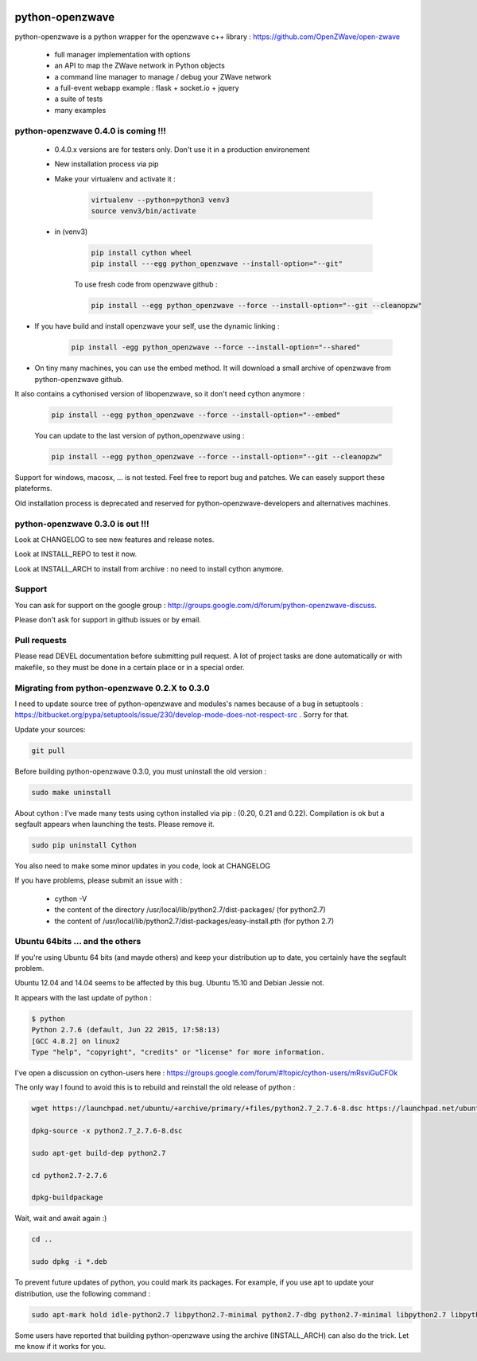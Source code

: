 .. image:: https://travis-ci.org/OpenZWave/python-openzwave.svg?branch=master
    :target: https://travis-ci.org/OpenZWave/python-openzwave
    :alt: Travis status

.. image:: https://circleci.com/gh/OpenZWave/python-openzwave.png?style=shield
    :target: https://circleci.com/gh/OpenZWave/python-openzwave
    :alt: Circle status

================
python-openzwave
================

python-openzwave is a python wrapper for the openzwave c++ library : https://github.com/OpenZWave/open-zwave

 * full manager implementation with options
 * an API to map the ZWave network in Python objects
 * a command line manager to manage / debug your ZWave network
 * a full-event webapp example : flask + socket.io + jquery
 * a suite of tests
 * many examples

python-openzwave 0.4.0 is coming !!!
====================================
 
 - 0.4.0.x versions are for testers only. Don't use it in a production environement
 
 - New installation process via pip
 
 - Make your virtualenv and activate it : 
 
    .. code-block:: bash

        virtualenv --python=python3 venv3
        source venv3/bin/activate

 - in (venv3)       
 
    .. code-block:: bash
    
        pip install cython wheel
        pip install ---egg python_openzwave --install-option="--git"

    To use fresh code from openzwave github :

    .. code-block:: bash
    
        pip install --egg python_openzwave --force --install-option="--git --cleanopzw"

- If you have build and install openzwave your self, use the dynamic linking :

    .. code-block:: bash
    
        pip install -egg python_openzwave --force --install-option="--shared"

- On tiny many machines, you can use the embed method. It will download a small archive of openzwave from python-openzwave github. 
It also contains a cythonised version of libopenzwave, so it don't need cython anymore :

    .. code-block:: bash
    
        pip install --egg python_openzwave --force --install-option="--embed"

    You can update to the last version of python_openzwave using :
        
    .. code-block:: bash
    
        pip install --egg python_openzwave --force --install-option="--git --cleanopzw"
    

Support for windows, macosx, ... is not tested. Feel free to report bug and patches. We can easely support these plateforms.

Old installation process is deprecated and reserved for python-openzwave-developers and alternatives machines.

python-openzwave 0.3.0 is out !!!
=================================

Look at CHANGELOG to see new features and release notes.

Look at INSTALL_REPO to test it now.

Look at INSTALL_ARCH to install from archive : no need to install cython anymore.

Support
=======
You can ask for support on the google group : http://groups.google.com/d/forum/python-openzwave-discuss.

Please don't ask for support in github issues or by email.

Pull requests
=============
Please read DEVEL documentation before submitting pull request.
A lot of project tasks are done automatically or with makefile, so they must be done in a certain place or in a special order.

Migrating from python-openzwave 0.2.X to 0.3.0
==============================================
I need to update source tree of python-openzwave and modules's names because of a bug in setuptools : https://bitbucket.org/pypa/setuptools/issue/230/develop-mode-does-not-respect-src .
Sorry for that.

Update your sources:

.. code-block:: bash

    git pull

Before building python-openzwave 0.3.0, you must uninstall the old version :

.. code-block:: bash

    sudo make uninstall

About cython : I've made many tests using cython installed via pip : (0.20, 0.21 and 0.22).
Compilation is ok but a segfault appears when launching the tests. Please remove it.

.. code-block:: bash

    sudo pip uninstall Cython

You also need to make some minor updates in you code, look at CHANGELOG

If you have problems, please submit an issue with :

 - cython -V
 - the content of the directory /usr/local/lib/python2.7/dist-packages/ (for python2.7)
 - the content of /usr/local/lib/python2.7/dist-packages/easy-install.pth (for python 2.7)


Ubuntu 64bits ... and the others
================================

If you're using Ubuntu 64 bits (and mayde others) and keep your distribution up to date,
you certainly have the segfault problem.

Ubuntu 12.04 and 14.04 seems to be affected by this bug. Ubuntu 15.10 and Debian Jessie not.

It appears with the last update of python :

.. code-block:: bash

    $ python
    Python 2.7.6 (default, Jun 22 2015, 17:58:13)
    [GCC 4.8.2] on linux2
    Type "help", "copyright", "credits" or "license" for more information.


I've open a discussion on cython-users here : https://groups.google.com/forum/#!topic/cython-users/mRsviGuCFOk

The only way I found to avoid this is to rebuild and reinstall the old release of python :

.. code-block:: bash

    wget https://launchpad.net/ubuntu/+archive/primary/+files/python2.7_2.7.6-8.dsc https://launchpad.net/ubuntu/+archive/primary/+files/python2.7_2.7.6.orig.tar.gz https://launchpad.net/ubuntu/+archive/primary/+files/python2.7_2.7.6-8.diff.gz

    dpkg-source -x python2.7_2.7.6-8.dsc

    sudo apt-get build-dep python2.7

    cd python2.7-2.7.6

    dpkg-buildpackage

Wait, wait and await again :)

.. code-block:: bash

    cd ..

    sudo dpkg -i *.deb

To prevent future updates of python, you could mark its packages. For example, if you use apt to update your distribution, use the following command :

.. code-block:: bash

    sudo apt-mark hold idle-python2.7 libpython2.7-minimal python2.7-dbg python2.7-minimal libpython2.7 libpython2.7-stdlib python2.7-dev libpython2.7-dbg  libpython2.7-testsuite python2.7-doc libpython2.7-dev python2.7 python2.7-examples

Some users have reported that building python-openzwave using the archive (INSTALL_ARCH) can also do the trick. Let me know if it works for you.
